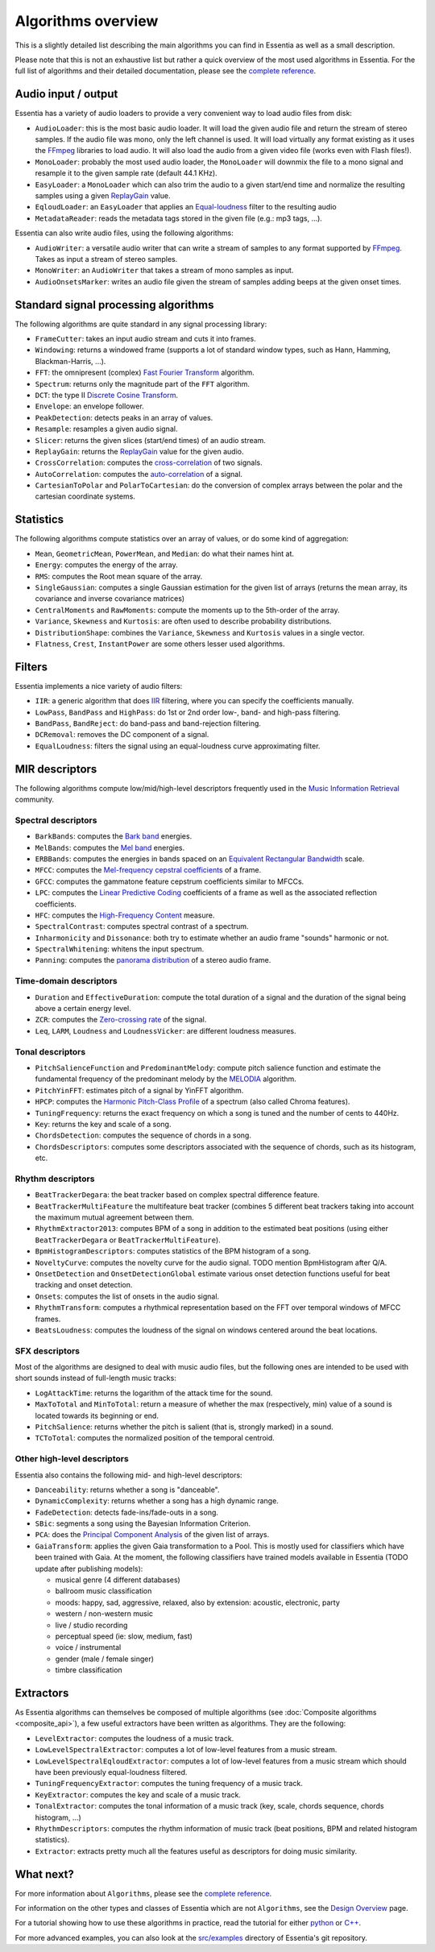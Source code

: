 
Algorithms overview
===================

This is a slightly detailed list describing the main algorithms you can find in Essentia
as well as a small description.

Please note that this is not an exhaustive list but rather a quick overview of the most used
algorithms in Essentia. For the full list of algorithms and their detailed documentation,
please see the `complete reference <algorithms_reference.html>`_.


Audio input / output
--------------------

Essentia has a variety of audio loaders to provide a very convenient way to load audio files from disk:

* ``AudioLoader``: this is the most basic audio loader. It will load the given audio file and
  return the stream of stereo samples. If the audio file was mono, only the left channel is used.
  It will load virtually any format existing as it uses the `FFmpeg`_ libraries to load audio.
  It will also load the audio from a given video file (works even with Flash files!).
* ``MonoLoader``: probably the most used audio loader, the ``MonoLoader`` will downmix the file
  to a mono signal and resample it to the given sample rate (default 44.1 KHz).
* ``EasyLoader``: a ``MonoLoader`` which can also trim the audio to a given start/end time and
  normalize the resulting samples using a given `ReplayGain`_ value.
* ``EqloudLoader``: an ``EasyLoader`` that applies an `Equal-loudness`_ filter to the resulting
  audio
* ``MetadataReader``: reads the metadata tags stored in the given file (e.g.: mp3 tags, ...).

Essentia can also write audio files, using the following algorithms:

* ``AudioWriter``: a versatile audio writer that can write a stream of samples to any format
  supported by `FFmpeg`_. Takes as input a stream of stereo samples.
* ``MonoWriter``: an ``AudioWriter`` that takes a stream of mono samples as input.
* ``AudioOnsetsMarker``: writes an audio file given the stream of samples adding beeps at the given onset times.


Standard signal processing algorithms
-------------------------------------

The following algorithms are quite standard in any signal processing library:

* ``FrameCutter``: takes an input audio stream and cuts it into frames.
* ``Windowing``: returns a windowed frame (supports a lot of standard window types, such as Hann,
  Hamming, Blackman-Harris, ...).
* ``FFT``: the omnipresent (complex) `Fast Fourier Transform`_ algorithm.
* ``Spectrum``: returns only the magnitude part of the ``FFT`` algorithm.
* ``DCT``: the type II `Discrete Cosine Transform`_.
* ``Envelope``: an envelope follower.
* ``PeakDetection``: detects peaks in an array of values.
* ``Resample``: resamples a given audio signal.
* ``Slicer``: returns the given slices (start/end times) of an audio stream.
* ``ReplayGain``: returns the `ReplayGain`_ value for the given audio.
* ``CrossCorrelation``: computes the `cross-correlation`_ of two signals.
* ``AutoCorrelation``: computes the `auto-correlation`_ of a signal.
* ``CartesianToPolar`` and ``PolarToCartesian``: do the conversion of complex arrays between
  the polar and the cartesian coordinate systems.

Statistics
----------

The following algorithms compute statistics over an array of values, or do some kind
of aggregation:

* ``Mean``, ``GeometricMean``, ``PowerMean``, and ``Median``: do what their names hint at.
* ``Energy``: computes the energy of the array.
* ``RMS``: computes the Root mean square of the array.
* ``SingleGaussian``: computes a single Gaussian estimation for the given list of arrays (returns the
  mean array, its covariance and inverse covariance matrices)
* ``CentralMoments`` and ``RawMoments``: compute the moments up to the 5th-order of the array.
* ``Variance``, ``Skewness`` and ``Kurtosis``: are often used to describe probability distributions.
* ``DistributionShape``: combines the ``Variance``, ``Skewness`` and ``Kurtosis`` values in a single vector.
* ``Flatness``, ``Crest``, ``InstantPower`` are some others lesser used algorithms.

Filters
-------

Essentia implements a nice variety of audio filters:

* ``IIR``: a generic algorithm that does `IIR`_ filtering, where you can specify the coefficients manually.
* ``LowPass``, ``BandPass`` and ``HighPass``: do 1st or 2nd order low-, band- and high-pass filtering.
* ``BandPass``, ``BandReject``: do band-pass and band-rejection filtering.
* ``DCRemoval``: removes the DC component of a signal.
* ``EqualLoudness``: filters the signal using an equal-loudness curve approximating filter.

MIR descriptors
---------------

The following algorithms compute low/mid/high-level descriptors frequently used in the `Music Information Retrieval`_ community.

Spectral descriptors
^^^^^^^^^^^^^^^^^^^^

* ``BarkBands``: computes the `Bark band <http://en.wikipedia.org/wiki/Bark_scale>`_ energies.
* ``MelBands``: computes the `Mel band <http://en.wikipedia.org/wiki/Mel_scale>`_ energies.
* ``ERBBands``: computes the energies in bands spaced on an `Equivalent Rectangular Bandwidth <http://en.wikipedia.org/wiki/Equivalent_rectangular_bandwidth>`_ scale.
* ``MFCC``: computes the `Mel-frequency cepstral coefficients <http://en.wikipedia.org/wiki/Mel-frequency_cepstral_coefficient>`_ of a frame.
* ``GFCC``: computes the gammatone feature cepstrum coefficients similar to MFCCs.
* ``LPC``: computes the `Linear Predictive Coding <http://en.wikipedia.org/wiki/Linear_predictive_coding>`_ coefficients of a frame as well as the associated reflection coefficients.
* ``HFC``: computes the `High-Frequency Content <http://en.wikipedia.org/wiki/High_Frequency_Content_measure>`_ measure.
* ``SpectralContrast``: computes spectral contrast of a spectrum.
* ``Inharmonicity`` and ``Dissonance``: both try to estimate whether an audio frame "sounds" harmonic or not.
* ``SpectralWhitening``: whitens the input spectrum.
* ``Panning``: computes the `panorama distribution <http://en.wikipedia.org/wiki/Panning_(audio)>`_ of a stereo audio frame.

Time-domain descriptors
^^^^^^^^^^^^^^^^^^^^^^^

* ``Duration`` and ``EffectiveDuration``: compute the total duration of a signal and the duration of the signal being above a certain energy level.
* ``ZCR``: computes the `Zero-crossing rate <http://en.wikipedia.org/wiki/ZCR>`_ of the signal.
* ``Leq``, ``LARM``, ``Loudness`` and ``LoudnessVicker``: are different loudness measures.



Tonal descriptors
^^^^^^^^^^^^^^^^^

* ``PitchSalienceFunction`` and ``PredominantMelody``: compute pitch salience function and estimate the 
  fundamental frequency of the predominant melody by the `MELODIA <http://www.justinsalamon.com/melody-extraction.html>`_ algorithm.
* ``PitchYinFFT``: estimates pitch of a signal by YinFFT algorithm.
* ``HPCP``: computes the `Harmonic Pitch-Class Profile <http://en.wikipedia.org/wiki/Harmonic_pitch_class_profiles>`_ of a spectrum (also called Chroma features).
* ``TuningFrequency``: returns the exact frequency on which a song is tuned and the number of cents to 440Hz.
* ``Key``: returns the key and scale of a song.
* ``ChordsDetection``: computes the sequence of chords in a song.
* ``ChordsDescriptors``: computes some descriptors associated with the sequence of chords, such as its histogram, etc.



Rhythm descriptors
^^^^^^^^^^^^^^^^^^

* ``BeatTrackerDegara``: the beat tracker based on complex spectral difference feature.
* ``BeatTrackerMultiFeature`` the multifeature beat tracker (combines 5 different beat trackers taking into 
  account the maximum mutual agreement between them.
* ``RhythmExtractor2013``: сomputes BPM of a song in addition to the estimated beat positions (using either ``BeatTrackerDegara`` or ``BeatTrackerMultiFeature``).
* ``BpmHistogramDescriptors``: computes statistics of the BPM histogram of a song.
* ``NoveltyCurve``: computes the novelty curve for the audio signal. TODO mention BpmHistogram after Q/A.
* ``OnsetDetection`` and ``OnsetDetectionGlobal`` estimate various onset detection functions useful for beat
  tracking and onset detection.
* ``Onsets``: computes the list of onsets in the audio signal.
* ``RhythmTransform``: computes a rhythmical representation based on the FFT over temporal windows of MFCC frames.
* ``BeatsLoudness``: computes the loudness of the signal on windows centered around the beat locations.


SFX descriptors
^^^^^^^^^^^^^^^

Most of the algorithms are designed to deal with music audio files, but the following ones are
intended to be used with short sounds instead of full-length music tracks:

* ``LogAttackTime``: returns the logarithm of the attack time for the sound.
* ``MaxToTotal`` and ``MinToTotal``: return a measure of whether the max (respectively, min) value of
  a sound is located towards its beginning or end.
* ``PitchSalience``: returns whether the pitch is salient (that is, strongly marked) in a sound.
* ``TCToTotal``: computes the normalized position of the temporal centroid.


Other high-level descriptors
^^^^^^^^^^^^^^^^^^^^^^^^^^^^

Essentia also contains the following mid- and high-level descriptors:

* ``Danceability``: returns whether a song is "danceable".
* ``DynamicComplexity``: returns whether a song has a high dynamic range.
* ``FadeDetection``: detects fade-ins/fade-outs in a song.
* ``SBic``: segments a song using the Bayesian Information Criterion.
* ``PCA``: does the `Principal Component Analysis <http://en.wikipedia.org/wiki/Principal_component_analysis>`_
  of the given list of arrays.
* ``GaiaTransform``: applies the given Gaia transformation to a Pool. This is mostly used for
  classifiers which have been trained with Gaia. At the moment, the following classifiers have
  trained models available in Essentia (TODO update after publishing models):

  * musical genre (4 different databases)
  * ballroom music classification
  * moods: happy, sad, aggressive, relaxed, also by extension: acoustic, electronic, party
  * western / non-western music
  * live / studio recording
  * perceptual speed (ie: slow, medium, fast)
  * voice / instrumental
  * gender (male / female singer)
  * timbre classification
  

Extractors
----------

As Essentia algorithms can themselves be composed of multiple algorithms
(see :doc:`Composite algorithms <composite_api>`),
a few useful extractors have been written as algorithms. They are the following:

* ``LevelExtractor``: computes the loudness of a music track.
* ``LowLevelSpectralExtractor``: computes a lot of low-level features from a music stream.
* ``LowLevelSpectralEqloudExtractor``: computes a lot of low-level features from a music
  stream which should have been previously equal-loudness filtered.
* ``TuningFrequencyExtractor``: computes the tuning frequency of a music track.
* ``KeyExtractor``: computes the key and scale of a music track.
* ``TonalExtractor``: computes the tonal information of a music track (key, scale, chords
  sequence, chords histogram, ...)
* ``RhythmDescriptors``: computes the rhythm information of music track (beat positions, BPM and related histogram statistics).
* ``Extractor``: extracts pretty much all the features useful as descriptors for doing music similarity.




What next?
----------

For more information about ``Algorithms``, please see the `complete reference <algorithms_reference.html>`_.

For information on the other types and classes of Essentia which are not ``Algorithms``, see the `Design Overview <design_overview.html>`_ page.

For a tutorial showing how to use these algorithms in practice, read the tutorial for either `python <python_tutorial.html>`_ or `C++ <howto_standard_extractor.html>`_.

For more advanced examples, you can also look at the `src/examples`_ directory of Essentia's git repository.

.. _src/examples: https://github.com/MTG/essentia/tree/master/src/examples
.. _FFmpeg: http://www.ffmpeg.org/
.. _ReplayGain: http://www.replaygain.org/
.. _Equal-loudness: http://replaygain.hydrogenaudio.org/equal_loudness.html
.. _Fast Fourier Transform: http://en.wikipedia.org/wiki/Fft
.. _cross-correlation: http://en.wikipedia.org/wiki/Cross-correlation
.. _auto-correlation: http://en.wikipedia.org/wiki/Autocorrelation
.. _Root mean square: http://en.wikipedia.org/wiki/Root_mean_square
.. _Discrete Cosine Transform: http://en.wikipedia.org/wiki/Discrete_cosine_transform
.. _IIR: http://en.wikipedia.org/wiki/IIR
.. _Music Information Retrieval: http://en.wikipedia.org/wiki/Music_information_retrieval
